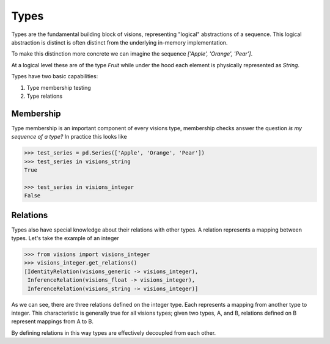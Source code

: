 Types
*****

Types are the fundamental building block of visions, representing "logical" abstractions
of a sequence. This logical abstraction is distinct is often distinct from the
underlying in-memory implementation.

To make this distinction more concrete we can imagine the sequence `['Apple', 'Orange', 'Pear']`.

At a logical level these are of the type `Fruit` while under the hood each element is physically represented as `String`.

Types have two basic capabilities:

1. Type membership testing
2. Type relations


Membership
==========

Type membership is an important component of every visions type, membership checks answer the question `is my sequence of a type?`
In practice this looks like

.. code-block:: python

    >>> test_series = pd.Series(['Apple', 'Orange', 'Pear'])
    >>> test_series in visions_string
    True

    >>> test_series in visions_integer
    False

.. seealso:: :doc:`Membership example <../examples/membership>`


Relations
=========

Types also have special knowledge about their relations with other types. A relation
represents a mapping between types. Let's take the example of an integer

.. code-block:: python

    >>> from visions import visions_integer
    >>> visions_integer.get_relations()
    [IdentityRelation(visions_generic -> visions_integer),
     InferenceRelation(visions_float -> visions_integer),
     InferenceRelation(visions_string -> visions_integer)]

As we can see, there are three relations defined on the integer type. Each represents
a mapping from another type to integer. This characteristic is generally true for all
visions types; given two types, A, and B, relations defined on B represent mappings from
A to B.

By defining relations in this way types are effectively decoupled from each other.

.. seealso:: :doc:`Type Relations <relations>`
